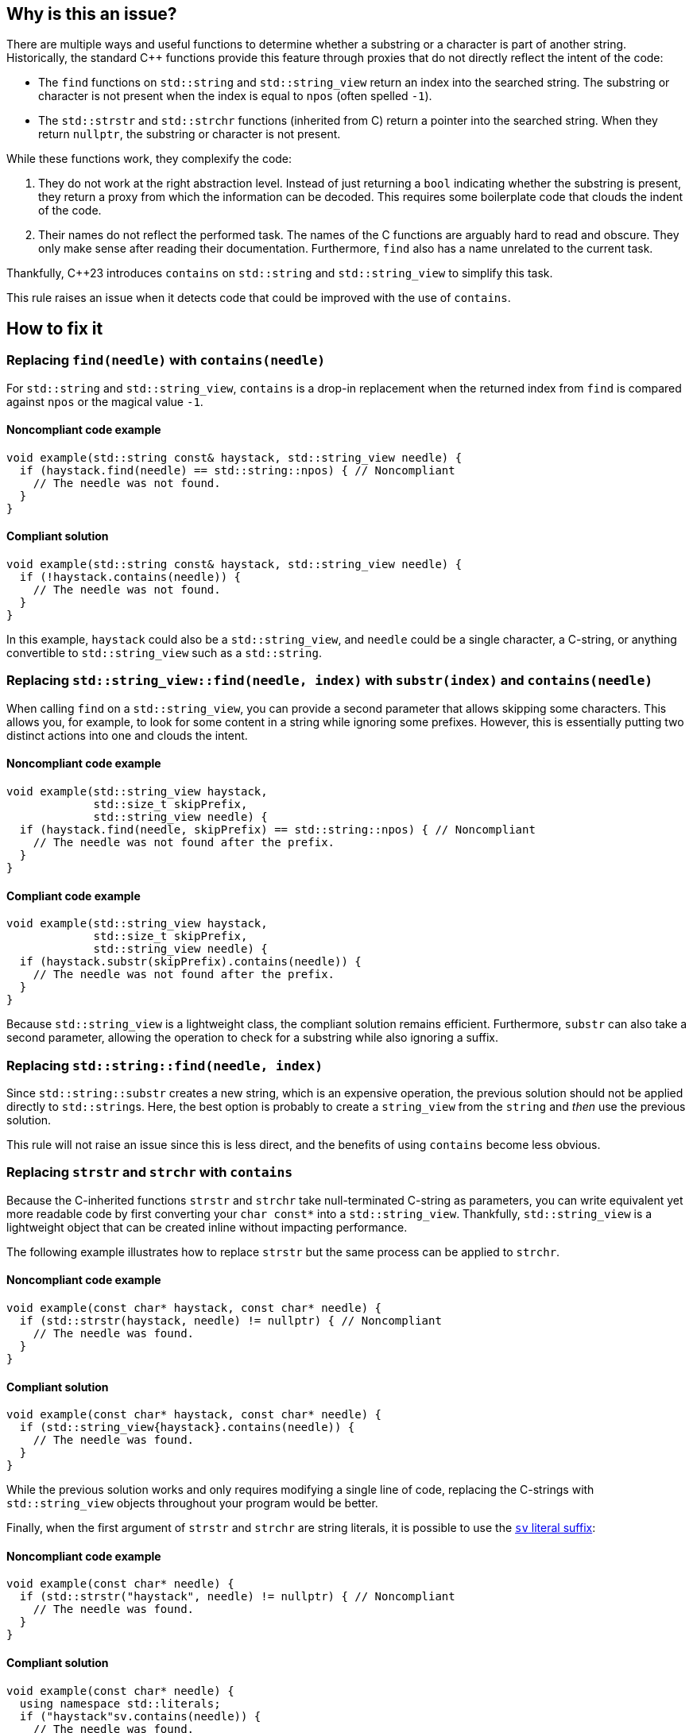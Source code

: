 == Why is this an issue?

There are multiple ways and useful functions to determine whether a substring or a character is part of another string.
Historically, the standard {cpp} functions provide this feature through proxies that do not directly reflect the intent of the code:

* The `find` functions on `std::string` and `std::string_view` return an index into the searched string.
The substring or character is not present when the index is equal to `npos` (often spelled `-1`).

* The `std::strstr` and `std::strchr` functions (inherited from C) return a pointer into the searched string.
When they return `nullptr`, the substring or character is not present.

While these functions work, they complexify the code:

1. They do not work at the right abstraction level.
Instead of just returning a `bool` indicating whether the substring is present, they return a proxy from which the information can be decoded.
This requires some boilerplate code that clouds the indent of the code.

2. Their names do not reflect the performed task.
The names of the C functions are arguably hard to read and obscure.
They only make sense after reading their documentation.
Furthermore, `find` also has a name unrelated to the current task.

Thankfully, {cpp}23 introduces `contains` on `std::string` and `std::string_view` to simplify this task.

This rule raises an issue when it detects code that could be improved with the use of `contains`.

== How to fix it

=== Replacing `find(needle)` with `contains(needle)`

For `std::string` and `std::string_view`, `contains` is a drop-in replacement when the returned index from `find` is compared against `npos` or the magical value `-1`.

==== Noncompliant code example

[source,cpp,diff-id=1,diff-type=noncompliant]
----
void example(std::string const& haystack, std::string_view needle) {
  if (haystack.find(needle) == std::string::npos) { // Noncompliant
    // The needle was not found.
  }
}
----

==== Compliant solution

[source,cpp,diff-id=1,diff-type=compliant]
----
void example(std::string const& haystack, std::string_view needle) {
  if (!haystack.contains(needle)) {
    // The needle was not found.
  }
}
----

In this example, `haystack` could also be a `std::string_view`, and `needle` could be a single character, a C-string, or anything convertible to `std::string_view` such as a `std::string`.

=== Replacing `std::string_view::find(needle, index)` with `substr(index)` and `contains(needle)`

When calling `find` on a `std::string_view`, you can provide a second parameter that allows skipping some characters.
This allows you, for example, to look for some content in a string while ignoring some prefixes.
However, this is essentially putting two distinct actions into one and clouds the intent.

==== Noncompliant code example

[source,cpp,diff-id=2,diff-type=noncompliant]
----
void example(std::string_view haystack,
             std::size_t skipPrefix,
             std::string_view needle) {
  if (haystack.find(needle, skipPrefix) == std::string::npos) { // Noncompliant
    // The needle was not found after the prefix.
  }
}
----

==== Compliant code example

[source,cpp,diff-id=2,diff-type=compliant]
----
void example(std::string_view haystack,
             std::size_t skipPrefix,
             std::string_view needle) {
  if (haystack.substr(skipPrefix).contains(needle)) {
    // The needle was not found after the prefix.
  }
}
----

Because `std::string_view` is a lightweight class, the compliant solution remains efficient.
Furthermore, `substr` can also take a second parameter, allowing the operation to check for a substring while also ignoring a suffix.

=== Replacing `std::string::find(needle, index)`

// For std::string, we are waiting for https://wg21.link/p3044 sub-string_view from string
// before raising an issue and providing a proper fix.

Since `std::string::substr` creates a new string, which is an expensive operation, the previous solution should not be applied directly to ``std::string``s.
Here, the best option is probably to create a `string_view` from the `string` and _then_ use the previous solution.

This rule will not raise an issue since this is less direct, and the benefits of using `contains` become less obvious.

=== Replacing `strstr` and `strchr` with `contains`

Because the C-inherited functions `strstr` and `strchr` take null-terminated C-string as parameters, you can write equivalent yet more readable code by first converting your ``++char const*++`` into a `std::string_view`.
Thankfully, `std::string_view` is a lightweight object that can be created inline without impacting performance.

The following example illustrates how to replace `strstr` but the same process can be applied to `strchr`.

// We do not show examples with strchr to avoid entering the confusing realm of characters being represented as `int` but interpreted as `char`.

// Nor do we explain that strchr(haystack, '\0') cannot be expressed as string_view{haystack}.contains('\0') because, by construction, the former is always true and the latter is always false.
// We do not expect people to write such code anyway.

==== Noncompliant code example

[source,cpp,diff-id=3,diff-type=noncompliant]
----
void example(const char* haystack, const char* needle) {
  if (std::strstr(haystack, needle) != nullptr) { // Noncompliant
    // The needle was found.
  }
}
----

==== Compliant solution

[source,cpp,diff-id=3,diff-type=compliant]
----
void example(const char* haystack, const char* needle) {
  if (std::string_view{haystack}.contains(needle)) {
    // The needle was found.
  }
}
----

While the previous solution works and only requires modifying a single line of code, replacing the C-strings with `std::string_view` objects throughout your program would be better.

Finally, when the first argument of `strstr` and `strchr` are string literals, it is possible to use the https://en.cppreference.com/w/cpp/string/basic_string_view/operator%22%22sv[`sv` literal suffix]:

==== Noncompliant code example

[source,cpp,diff-id=4,diff-type=noncompliant]
----
void example(const char* needle) {
  if (std::strstr("haystack", needle) != nullptr) { // Noncompliant
    // The needle was found.
  }
}
----

==== Compliant solution

[source,cpp,diff-id=4,diff-type=compliant]
----
void example(const char* needle) {
  using namespace std::literals;
  if ("haystack"sv.contains(needle)) {
    // The needle was found.
  }
}
----

== Resources

=== Documentation

* {cpp} reference - https://en.cppreference.com/w/cpp/string/basic_string_view/contains[`std::string_view::contains`]
* {cpp} reference - https://en.cppreference.com/w/cpp/string/basic_string/contains[`std::string::contains`]
* {cpp} reference - https://en.cppreference.com/w/cpp/string/basic_string/find[`std::string::find`]
* {cpp} reference - https://en.cppreference.com/w/cpp/string/byte/strstr[`std::strstr`]
* {cpp} reference - https://en.cppreference.com/w/cpp/string/byte/strchr[`std::strchr`]

=== Related rules

* S6171 - "contains" should be used to check if a key exists in a container
